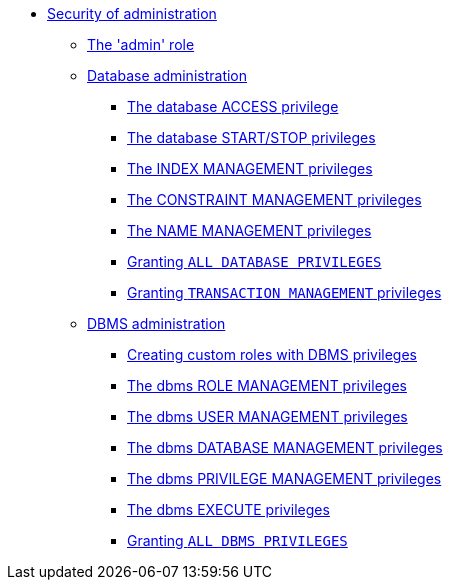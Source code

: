 * <<administration-security-administration, Security of administration>>
** <<administration-security-administration-introduction, The 'admin' role>>
** <<administration-security-administration-database-privileges, Database administration>>
*** <<administration-security-administration-database-access, The database ACCESS privilege>>
*** <<administration-security-administration-database-startstop, The database START/STOP privileges>>
*** <<administration-security-administration-database-indexes, The INDEX MANAGEMENT privileges>>
*** <<administration-security-administration-database-constraints, The CONSTRAINT MANAGEMENT privileges>>
*** <<administration-security-administration-database-tokens, The NAME MANAGEMENT privileges>>
*** <<administration-security-administration-database-all, Granting `ALL DATABASE PRIVILEGES`>>
*** <<administration-security-administration-database-transaction, Granting `TRANSACTION MANAGEMENT` privileges>>
** <<administration-security-administration-dbms-privileges, DBMS administration>>
*** <<administration-security-administration-dbms-custom, Creating custom roles with DBMS privileges>>
*** <<administration-security-administration-dbms-privileges-role-management, The dbms ROLE MANAGEMENT privileges>>
*** <<administration-security-administration-dbms-privileges-user-management, The dbms USER MANAGEMENT privileges>>
*** <<administration-security-administration-dbms-privileges-database-management, The dbms DATABASE MANAGEMENT privileges>>
*** <<administration-security-administration-dbms-privileges-privilege-management, The dbms PRIVILEGE MANAGEMENT privileges>>
*** <<administration-security-administration-dbms-privileges-execute, The dbms EXECUTE privileges>>
*** <<administration-security-administration-dbms-privileges-all, Granting `ALL DBMS PRIVILEGES`>>
